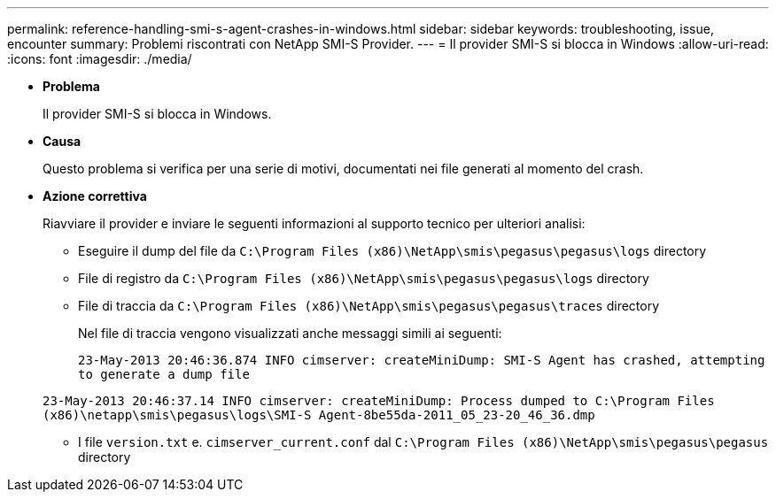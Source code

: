 ---
permalink: reference-handling-smi-s-agent-crashes-in-windows.html 
sidebar: sidebar 
keywords: troubleshooting, issue, encounter 
summary: Problemi riscontrati con NetApp SMI-S Provider. 
---
= Il provider SMI-S si blocca in Windows
:allow-uri-read: 
:icons: font
:imagesdir: ./media/


* *Problema*
+
Il provider SMI-S si blocca in Windows.

* *Causa*
+
Questo problema si verifica per una serie di motivi, documentati nei file generati al momento del crash.

* *Azione correttiva*
+
Riavviare il provider e inviare le seguenti informazioni al supporto tecnico per ulteriori analisi:

+
** Eseguire il dump del file da `C:\Program Files (x86)\NetApp\smis\pegasus\pegasus\logs` directory
** File di registro da `C:\Program Files (x86)\NetApp\smis\pegasus\pegasus\logs` directory
** File di traccia da `C:\Program Files (x86)\NetApp\smis\pegasus\pegasus\traces` directory
+
Nel file di traccia vengono visualizzati anche messaggi simili ai seguenti:

+
`23-May-2013 20:46:36.874 INFO cimserver: createMiniDump: SMI-S Agent has crashed, attempting to generate a dump file`

+
`23-May-2013 20:46:37.14 INFO cimserver: createMiniDump: Process dumped to C:\Program Files (x86)\netapp\smis\pegasus\logs\SMI-S Agent-8be55da-2011_05_23-20_46_36.dmp`

** I file `version.txt` e. `cimserver_current.conf` dal `C:\Program Files (x86)\NetApp\smis\pegasus\pegasus` directory



